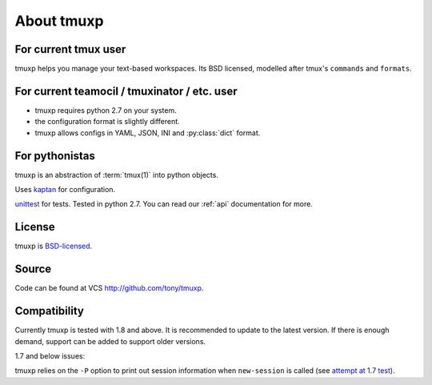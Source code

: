 .. _about:

===========
About tmuxp
===========

For current tmux user
---------------------

tmuxp helps you manage your text-based workspaces. Its BSD licensed,
modelled after tmux's ``commands`` and ``formats``.

For current teamocil / tmuxinator / etc. user
---------------------------------------------

- tmuxp requires python 2.7 on your system.
- the configuration format is slightly different.
- tmuxp allows configs in YAML, JSON, INI and :py:class:`dict` format.

For pythonistas
---------------

tmuxp is an abstraction of :term:`tmux(1)` into python objects.

Uses `kaptan`_ for
configuration.

`unittest`_ for tests. Tested in python 2.7.  You can read our :ref:`api`
documentation for more.

License
-------

tmuxp is `BSD-licensed`_.

Source
------

Code can be found at VCS http://github.com/tony/tmuxp.

Compatibility
-------------

Currently tmuxp is tested with 1.8 and above. It is recommended to update
to the latest version. If there is enough demand, support can be added
to support older versions.

1.7 and below issues:

tmuxp relies on the ``-P`` option to print out session information when
``new-session`` is called (see `attempt at 1.7 test`_).

.. _attempt at 1.7 test: https://travis-ci.org/tony/tmuxp/jobs/12348263
.. _kaptan: https://github.com/emre/kaptan
.. _unittest: http://docs.python.org/2/library/unittest.html
.. _BSD-licensed: http://opensource.org/licenses/BSD-2-Clause


.. todo::

    =========
    Sort this
    =========

    Similarities to Tmux and Pythonics
    ----------------------------------

    tmuxp is was built in the spirit of understanding how tmux operates
    and how python objects and tools can abstract the API's in a pleasant way.

    tmuxp uses the identify ``FORMATTERS`` used by tmux, you can see
    them inside of http://sourceforge.net/p/tmux/tmux-code/ci/master/tree/format.c.

    In this, I will also begin documenting the API.

    the use of:

    Session
    Session.new_window() - returns a new Window object bound to the session,
    also uses ``tmux new-window``.
    Session.new_session() - class method - returns a new Session object.

    Differences from tmux
    ---------------------

    Because this is a python abstraction and flags like ``start-directory``
    have dashes (-) replaced with underscores (_).

    interesting observations
    ------------------------

    How is tmuxp able to keep references to panes, windows and sessions?

        Tmux has unique ID's for sessions, windows and panes.

        panes use ``%``, such as ``%1234``

        windows use ``@``, such as ``@2345``

        sessions use ``$``, for money, such as ``$``

    How is tmuxp able to handle windows with no names?

        Tmux provides ``window_id`` as a unique identifier.

    What is a {pane,window}_index vs a {pane,window,session}_id?

        Pane index refers to the order of a pane on the screen.

        Window index refers to the # of the pane in the session.

    Design decisions in tmuxp
    -------------------------

    placeholder

    Reference
    ---------

    + tmux docs http://www.openbsd.org/cgi-bin/man.cgi?query=tmux&sektion=1
    + tmux source code http://sourceforge.net/p/tmux/tmux-code/ci/master/tree/
